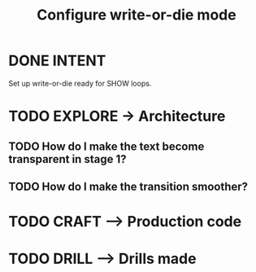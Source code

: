 #+TITLE: Configure write-or-die mode
#+LOOP_TYPE: WORK D --> Production code
#+STARTUP: showall

* DONE INTENT
CLOSED: [2022-01-26 wo 12:42]
:LOGBOOK:
- State "DONE"       from "TODO"       [2022-01-26 wo 12:42]
:END:
Set up write-or-die ready for SHOW loops.

* TODO EXPLORE -> Architecture
:PROPERTIES:
:VISIBILITY: content
:END:
** TODO How do I make the text become transparent in stage 1?
** TODO How do I make the transition smoother?
:LOGBOOK:
- State "TODO"       from              [2022-01-26 wo 12:42]
:END:

* TODO CRAFT --> Production code


* TODO DRILL --> Drills made
